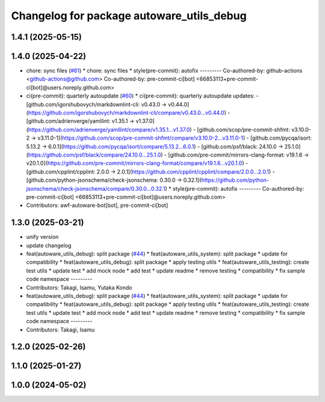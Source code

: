 ^^^^^^^^^^^^^^^^^^^^^^^^^^^^^^^^^^^^^^^^^^
Changelog for package autoware_utils_debug
^^^^^^^^^^^^^^^^^^^^^^^^^^^^^^^^^^^^^^^^^^

1.4.1 (2025-05-15)
------------------

1.4.0 (2025-04-22)
------------------
* chore: sync files (`#61 <https://github.com/autowarefoundation/autoware_utils/issues/61>`_)
  * chore: sync files
  * style(pre-commit): autofix
  ---------
  Co-authored-by: github-actions <github-actions@github.com>
  Co-authored-by: pre-commit-ci[bot] <66853113+pre-commit-ci[bot]@users.noreply.github.com>
* ci(pre-commit): quarterly autoupdate (`#60 <https://github.com/autowarefoundation/autoware_utils/issues/60>`_)
  * ci(pre-commit): quarterly autoupdate
  updates:
  - [github.com/igorshubovych/markdownlint-cli: v0.43.0 → v0.44.0](https://github.com/igorshubovych/markdownlint-cli/compare/v0.43.0...v0.44.0)
  - [github.com/adrienverge/yamllint: v1.35.1 → v1.37.0](https://github.com/adrienverge/yamllint/compare/v1.35.1...v1.37.0)
  - [github.com/scop/pre-commit-shfmt: v3.10.0-2 → v3.11.0-1](https://github.com/scop/pre-commit-shfmt/compare/v3.10.0-2...v3.11.0-1)
  - [github.com/pycqa/isort: 5.13.2 → 6.0.1](https://github.com/pycqa/isort/compare/5.13.2...6.0.1)
  - [github.com/psf/black: 24.10.0 → 25.1.0](https://github.com/psf/black/compare/24.10.0...25.1.0)
  - [github.com/pre-commit/mirrors-clang-format: v19.1.6 → v20.1.0](https://github.com/pre-commit/mirrors-clang-format/compare/v19.1.6...v20.1.0)
  - [github.com/cpplint/cpplint: 2.0.0 → 2.0.1](https://github.com/cpplint/cpplint/compare/2.0.0...2.0.1)
  - [github.com/python-jsonschema/check-jsonschema: 0.30.0 → 0.32.1](https://github.com/python-jsonschema/check-jsonschema/compare/0.30.0...0.32.1)
  * style(pre-commit): autofix
  ---------
  Co-authored-by: pre-commit-ci[bot] <66853113+pre-commit-ci[bot]@users.noreply.github.com>
* Contributors: awf-autoware-bot[bot], pre-commit-ci[bot]

1.3.0 (2025-03-21)
------------------
* unify version
* update changelog
* feat(autoware_utils_debug): split package (`#44 <https://github.com/autowarefoundation/autoware_utils/issues/44>`_)
  * feat(autoware_utils_system): split package
  * update for compatibility
  * feat(autoware_utils_debug): split package
  * apply testing utils
  * feat(autoware_utils_testing): create test utils
  * update test
  * add mock node
  * add test
  * update readme
  * remove testing
  * compatibility
  * fix sample code namespace
  ---------
* Contributors: Takagi, Isamu, Yutaka Kondo

* feat(autoware_utils_debug): split package (`#44 <https://github.com/autowarefoundation/autoware_utils/issues/44>`_)
  * feat(autoware_utils_system): split package
  * update for compatibility
  * feat(autoware_utils_debug): split package
  * apply testing utils
  * feat(autoware_utils_testing): create test utils
  * update test
  * add mock node
  * add test
  * update readme
  * remove testing
  * compatibility
  * fix sample code namespace
  ---------
* Contributors: Takagi, Isamu

1.2.0 (2025-02-26)
------------------

1.1.0 (2025-01-27)
------------------

1.0.0 (2024-05-02)
------------------
